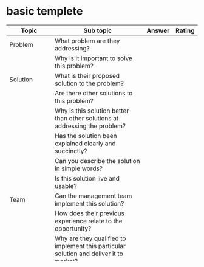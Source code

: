 * basic templete


| Topic         | Sub topic                                                                                         | Answer | Rating |
|---------------+---------------------------------------------------------------------------------------------------+--------+--------|
| Problem       | What problem are they addressing?                                                                 |        |        |
|               | Why is it important to solve this problem?                                                        |        |        |
|---------------+---------------------------------------------------------------------------------------------------+--------+--------|
| Solution      | What is their proposed solution to the problem?                                                   |        |        |
|               | Are there other solutions to this problem?                                                        |        |        |
|               | Why is this solution better than other solutions at addressing the problem?                       |        |        |
|               | Has the solution been explained clearly and succinctly?                                           |        |        |
|               | Can you describe the solution in simple words?                                                    |        |        |
|               | Is this solution live and usable?                                                                 |        |        |
|---------------+---------------------------------------------------------------------------------------------------+--------+--------|
| Team          | Can the management team implement this solution?                                                  |        |        |
|               | How does their previous experience relate to the opportunity?                                     |        |        |
|               | Why are they qualified to implement this particular solution and deliver it to market?            |        |        |
|               | What is missing from their team?                                                                  |        |        |
|               | How "hungry" is the management team?                                                              |        |        |
|---------------+---------------------------------------------------------------------------------------------------+--------+--------|
| Market        | Is the market large enough to support substantial growth?                                         |        |        |
|               | How large is the overall market?                                                                  |        |        |
|               | How large is the market segment being targeted?                                                   |        |        |
|               | Who will be the customers?                                                                        |        |        |
|               | How will they get people to use their product?                                                    |        |        |
|               | Why will people use this product?                                                                 |        |        |
|               | What do people use now?                                                                           |        |        |
|               | Why will people switch from their current product?                                                |        |        |
|---------------+---------------------------------------------------------------------------------------------------+--------+--------|
| Competition   | If there are existing competitors, what will they do?                                             |        |        |
|               | How is their solution/product differentiated from the market?                                     |        |        |
|               | What technologies may compete with theirs in the future?                                          |        |        |
|               | What is their unique value proposition?                                                           |        |        |
|               | Are there any barriers to entry that will make it difficult for competitors to enter this market? |        |        |
|               | What will new entrants to this space do? How will this team respond?                              |        |        |
|---------------+---------------------------------------------------------------------------------------------------+--------+--------|
| Business      | What is the business plan?                                                                        |        |        |
|               | Why hasn't this opportunity been taken already?                                                   |        |        |
|               | How much money do they plan to raise?                                                             |        |        |
|               | When do they need this money?                                                                     |        |        |
|               | Why do they need this money, and how exactly will this money be spent?                            |        |        |
|               | How quickly can this be implemented?                                                              |        |        |
|---------------+---------------------------------------------------------------------------------------------------+--------+--------|
| Return        | Investor's want to see a return on their money, has this been addressed by the management team?   |        |        |
|               | Are there appropriate incentives to potential investors?                                          |        |        |
|---------------+---------------------------------------------------------------------------------------------------+--------+--------|
| Transparency  | How transparent is the management team?                                                           |        |        |
|               | Has anyone ever seen their product?                                                               |        |        |
|               | Do you know how their product will work or is it vaporware?                                       |        |        |
|               | Do they have a github where people can go and check their code, smart contracts, etc?             |        |        |
|               | Does the team have a Slack channel where you can go and talk to members of the team?              |        |        |
|               | How responsive is the team?                                                                       |        |        |
|---------------+---------------------------------------------------------------------------------------------------+--------+--------|
| Critical Mass | Will the product be more useful as it gets more customers?                                        |        |        |
|---------------+---------------------------------------------------------------------------------------------------+--------+--------|
| Summary       |                                                                                                   |        |        |


